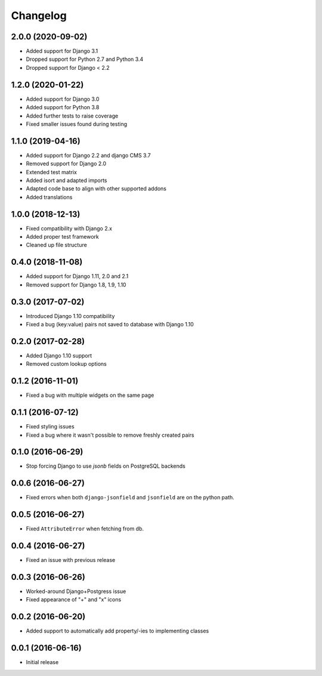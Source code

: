 =========
Changelog
=========


2.0.0 (2020-09-02)
==================

* Added support for Django 3.1
* Dropped support for Python 2.7 and Python 3.4
* Dropped support for Django < 2.2


1.2.0 (2020-01-22)
==================

* Added support for Django 3.0
* Added support for Python 3.8
* Added further tests to raise coverage
* Fixed smaller issues found during testing


1.1.0 (2019-04-16)
==================

* Added support for Django 2.2 and django CMS 3.7
* Removed support for Django 2.0
* Extended test matrix
* Added isort and adapted imports
* Adapted code base to align with other supported addons
* Added translations


1.0.0 (2018-12-13)
==================

* Fixed compatibility with Django 2.x
* Added proper test framework
* Cleaned up file structure


0.4.0 (2018-11-08)
==================

* Added support for Django 1.11, 2.0 and 2.1
* Removed support for Django 1.8, 1.9, 1.10


0.3.0 (2017-07-02)
==================

* Introduced Django 1.10 compatibility
* Fixed a bug (key:value) pairs not saved to database with Django 1.10


0.2.0 (2017-02-28)
==================

* Added Django 1.10 support
* Removed custom lookup options


0.1.2 (2016-11-01)
==================

* Fixed a bug with multiple widgets on the same page


0.1.1 (2016-07-12)
==================

* Fixed styling issues
* Fixed a bug where it wasn't possible to remove freshly created pairs


0.1.0 (2016-06-29)
==================

* Stop forcing Django to use `jsonb` fields on PostgreSQL backends


0.0.6 (2016-06-27)
==================

* Fixed errors when both ``django-jsonfield`` and ``jsonfield``
  are on the python path.


0.0.5 (2016-06-27)
==================

* Fixed ``AttributeError`` when fetching from db.


0.0.4 (2016-06-27)
==================

* Fixed an issue with previous release


0.0.3 (2016-06-26)
==================

* Worked-around Django+Postgress issue
* Fixed appearance of "+" and "x" icons


0.0.2 (2016-06-20)
==================

* Added support to automatically add property/-ies to implementing classes


0.0.1 (2016-06-16)
==================

* Initial release
